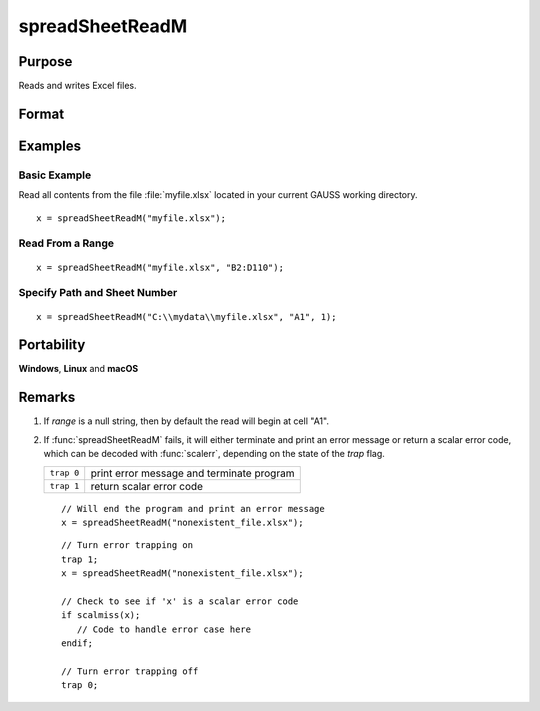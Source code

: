 
spreadSheetReadM
==============================================

Purpose
----------------

Reads and writes Excel files.

Format
----------------
.. function:: x = spreadSheetReadM(file[, range[, sheet]])

    :param file: name of :file:`.xls`, or :file:`.xlsx` file.
    :type file: string

    :param range: range to read or write; e.g., ``"A1:B20"``. Default = ``"A1"``.
    :type range: string

    :param sheet: sheet number. Default = 1.
    :type sheet: scalar

    :return x: numbers read from Excel.

    :rtype x: matrix

Examples
----------------

Basic Example
+++++++++++++

Read all contents from the file :file:`myfile.xlsx` located in your current GAUSS working directory.

::

    x = spreadSheetReadM("myfile.xlsx");

Read From a Range
+++++++++++++++++

::

    x = spreadSheetReadM("myfile.xlsx", "B2:D110");

Specify Path and Sheet Number
+++++++++++++++++++++++++++++

::

    x = spreadSheetReadM("C:\\mydata\\myfile.xlsx", "A1", 1);

Portability
------------

**Windows**, **Linux** and **macOS**

Remarks
-------

#. If *range* is a null string, then by default the read will begin at
   cell "A1".

#. If :func:`spreadSheetReadM` fails, it will either terminate and print an
   error message or return a scalar error code, which can be decoded
   with :func:`scalerr`, depending on the state of the `trap` flag.

   ============ =====================
   ``trap 0``   print error message and terminate program
   ``trap 1``   return scalar error code
   ============ =====================

   ::

      // Will end the program and print an error message
      x = spreadSheetReadM("nonexistent_file.xlsx");

   ::

      // Turn error trapping on
      trap 1;
      x = spreadSheetReadM("nonexistent_file.xlsx");

      // Check to see if 'x' is a scalar error code
      if scalmiss(x);
         // Code to handle error case here
      endif;

      // Turn error trapping off
      trap 0;

.. seealso:: Functions :func:`scalerr`, :func:`error`, :func:`SpreadsheetReadSA`, :func:`SpreadsheetWrite`

